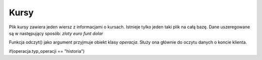 Kursy
=============
Plik kursy zawiera jeden wiersz z informacjami o kursach.
Istnieje tylko jeden taki plik na całą bazę.
Dane uszeregowane są w następujący sposób:
*zloty* *euro* *funt* *dolar*

Funkcja odczyt() jako argument przyjmuje obiekt klasy *operacja*. Służy ona głównie do oczytu danych o koncie klienta.

.. highlight:: cpp 
if(operacja.typ_operacji == "historia")

